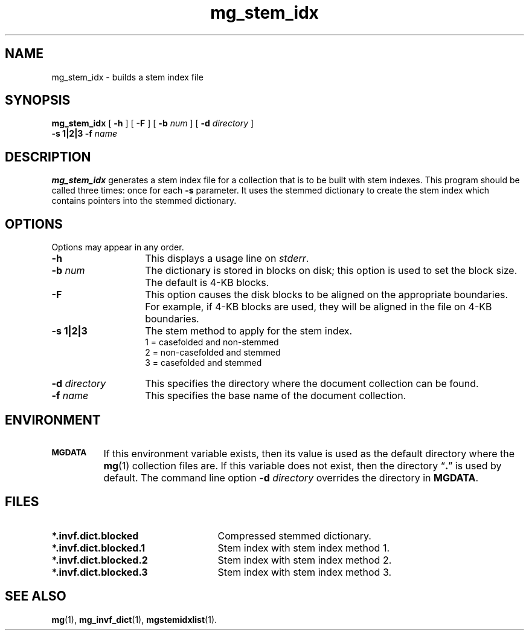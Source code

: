 .\"------------------------------------------------------------
.\" Id - set Rv,revision, and Dt, Date using rcs-Id tag.
.de Id
.ds Rv \\$3
.ds Dt \\$4
..
.Id $Id: mg_stem_idx.1,v 1.3 1997/01/01 rpap $
.\"------------------------------------------------------------
.TH mg_stem_idx 1 \*(Dt CITRI
.SH NAME
mg_stem_idx \- builds a stem index file
.SH SYNOPSIS
.B mg_stem_idx
[
.B \-h
]
[
.B \-F
]
[
.BI \-b " num"
]
[
.BI \-d " directory"
]
.if n .ti +9n
.B \-s 1|2|3
.BI \-f " name"
.SH DESCRIPTION
.B mg_stem_idx
generates a stem index file for a collection that is to be built with
stem indexes.  This program should be called three times: once for each
.B -s
parameter.  It uses the stemmed dictionary to create the stem index which
contains pointers into the stemmed dictionary.
.SH OPTIONS
Options may appear in any order.
.TP "\w'\fB\-d\fP \fIdirectory\fP'u+2n"
.B \-h
This displays a usage line on
.IR stderr .
.TP
.BI \-b " num"
The dictionary is stored in blocks on disk; this option is used to set
the block size.  The default is 4-KB blocks.
.TP
.B \-F
This option causes the disk blocks to be aligned on the appropriate
boundaries.  For example, if 4-KB blocks are used, they will be aligned
in the file on 4-KB boundaries.
.TP
.B -s 1|2|3
The stem method to apply for the stem index.
.br
1 = casefolded and non-stemmed
.br
2 = non-casefolded and stemmed
.br
3 = casefolded and stemmed
.TP
.BI \-d " directory"
This specifies the directory where the document collection can be found.
.TP
.BI \-f " name"
This specifies the base name of the document collection.
.SH ENVIRONMENT
.TP "\w'\fBMGDATA\fP'u+2n"
.SB MGDATA
If this environment variable exists, then its value is used as the
default directory where the
.BR mg (1)
collection files are.  If this variable does not exist, then the
directory \*(lq\fB.\fP\*(rq is used by default.  The command line
option
.BI \-d " directory"
overrides the directory in
.BR MGDATA .
.SH FILES
.TP 25
.B *.invf.dict.blocked
Compressed stemmed dictionary.
.TP
.B *.invf.dict.blocked.1
Stem index with stem index method 1.
.TP
.B *.invf.dict.blocked.2
Stem index with stem index method 2.
.TP
.B *.invf.dict.blocked.3
Stem index with stem index method 3.
.SH "SEE ALSO"
.na
.BR mg (1),
.BR mg_invf_dict (1),
.BR mgstemidxlist (1).
